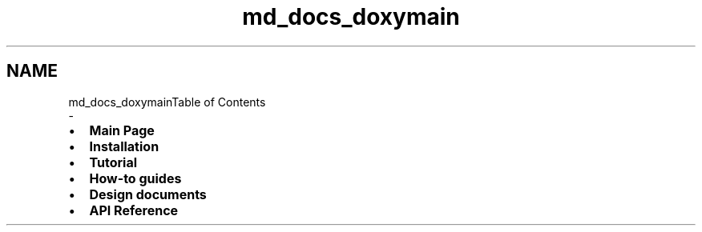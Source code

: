 .TH "md_docs_doxymain" 3 "Fri Jan 3 2020" "ZIO" \" -*- nroff -*-
.ad l
.nh
.SH NAME
md_docs_doxymainTable of Contents 
 \- 
.IP "\(bu" 2
\fBMain Page\fP
.IP "\(bu" 2
\fBInstallation\fP
.IP "\(bu" 2
\fBTutorial\fP
.IP "\(bu" 2
\fBHow-to guides\fP
.IP "\(bu" 2
\fBDesign documents\fP
.IP "\(bu" 2
\fBAPI Reference\fP
.PP
.PP
 
